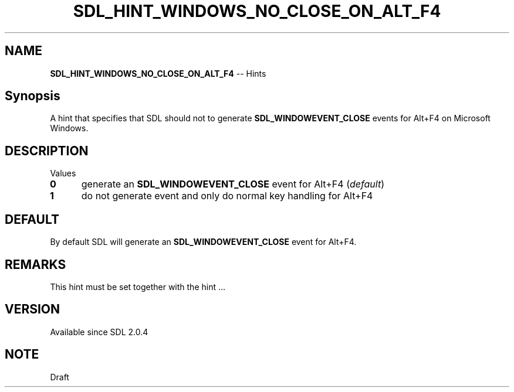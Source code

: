 .TH SDL_HINT_WINDOWS_NO_CLOSE_ON_ALT_F4 3 "2018.08.14" "https://github.com/haxpor/sdl2-manpage" "SDL2"
.SH NAME
\fBSDL_HINT_WINDOWS_NO_CLOSE_ON_ALT_F4\fR -- Hints

.SH Synopsis
A hint that specifies that SDL should not to generate \fBSDL_WINDOWEVENT_CLOSE\fR events for Alt+F4 on Microsoft Windows.

.SH DESCRIPTION
Values
.TP 5
.BI 0
generate an \fBSDL_WINDOWEVENT_CLOSE\fR event for Alt+F4 (\fIdefault\fR)
.TP
.BI 1
do not generate event and only do normal key handling for Alt+F4

.SH DEFAULT
By default SDL will generate an \fBSDL_WINDOWEVENT_CLOSE\fR event for Alt+F4.

.SH REMARKS
This hint must be set together with the hint ...

.SH VERSION
Available since SDL 2.0.4

.SH NOTE
Draft
